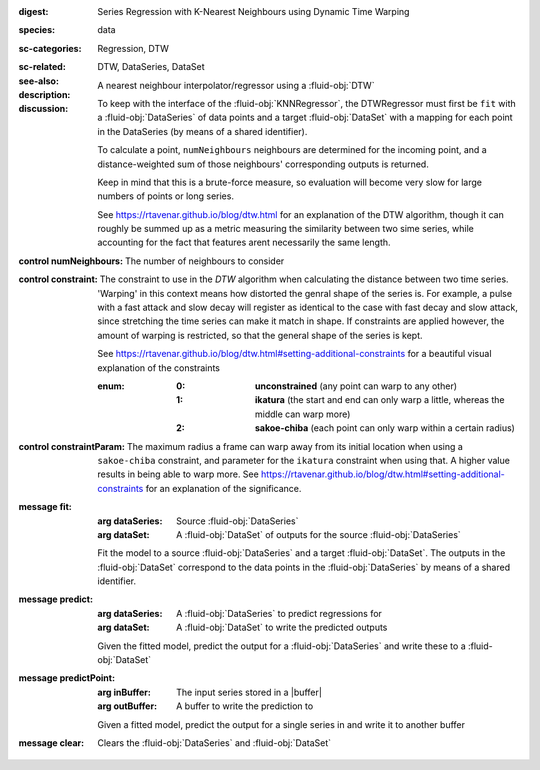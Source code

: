:digest: Series Regression with K-Nearest Neighbours using Dynamic Time Warping
:species: data
:sc-categories: Regression, DTW
:sc-related: 
:see-also: DTW, DataSeries, DataSet
:description: A nearest neighbour interpolator/regressor using a :fluid-obj:`DTW`
:discussion:
  
   To keep with the interface of the :fluid-obj:`KNNRegressor`, the DTWRegressor must first be ``fit`` with a :fluid-obj:`DataSeries` of data points and a target :fluid-obj:`DataSet` with a mapping for each point in the DataSeries (by means of a shared identifier).
  
   To calculate a point, ``numNeighbours`` neighbours are determined for the incoming point, and a distance-weighted sum of those neighbours' corresponding outputs is returned.

   Keep in mind that this is a brute-force measure, so evaluation will become very slow for large numbers of points or long series.

   See https://rtavenar.github.io/blog/dtw.html for an explanation of the DTW algorithm, though it can roughly be summed up as a metric measuring the similarity between two sime series, while accounting for the fact that features arent necessarily the same length.

:control numNeighbours:

   The number of neighbours to consider

:control constraint:

   The constraint to use in the `DTW` algorithm when calculating the distance between two time series. 'Warping' in this context means how distorted the genral shape of the series is.
   For example, a pulse with a fast attack and slow decay will register as identical to the case with fast decay and slow attack, since stretching the time series can make it match in shape. If constraints are applied however, the amount of warping is restricted, so that the general shape of the series is kept.

   See https://rtavenar.github.io/blog/dtw.html#setting-additional-constraints for a beautiful visual explanation of the constraints

   :enum:
     
      :0: 
         **unconstrained** (any point can warp to any other)
   
      :1: 
         **ikatura** (the start and end can only warp a little, whereas the middle can warp more)
   
      :2: 
         **sakoe-chiba** (each point can only warp within a certain radius)


:control constraintParam:

   The maximum radius a frame can warp away from its initial location when using a ``sakoe-chiba`` constraint, and parameter for the ``ikatura`` constraint when using that. A higher value results in being able to warp more. See https://rtavenar.github.io/blog/dtw.html#setting-additional-constraints for an explanation of the significance.

:message fit:

   :arg dataSeries: Source :fluid-obj:`DataSeries`

   :arg dataSet: A :fluid-obj:`DataSet` of outputs for the source :fluid-obj:`DataSeries`

   Fit the model to a source :fluid-obj:`DataSeries` and a target :fluid-obj:`DataSet`. The outputs in the :fluid-obj:`DataSet` correspond to the data points in the :fluid-obj:`DataSeries` by means of a shared identifier.

:message predict:

   :arg dataSeries: A :fluid-obj:`DataSeries` to predict regressions for

   :arg dataSet: A :fluid-obj:`DataSet` to write the predicted outputs

   Given the fitted model, predict the output for a :fluid-obj:`DataSeries` and write these to a :fluid-obj:`DataSet`

:message predictPoint:

   :arg inBuffer: The input series stored in a |buffer|

   :arg outBuffer: A buffer to write the prediction to

   Given a fitted model, predict the output for a single series in and write it to another buffer

:message clear:

   Clears the :fluid-obj:`DataSeries` and :fluid-obj:`DataSet`


